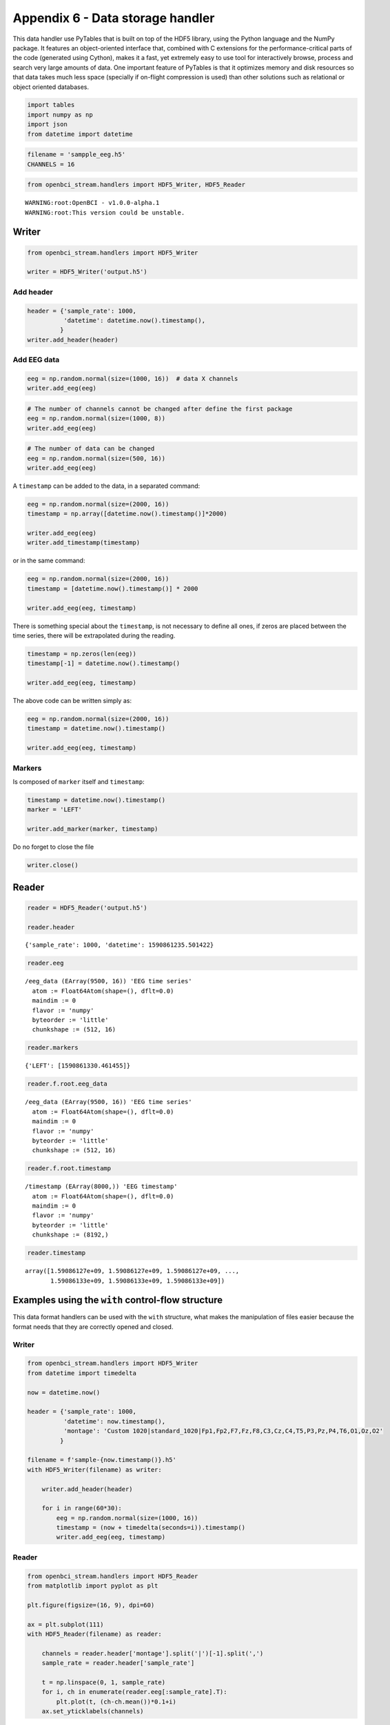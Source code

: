 Appendix 6 - Data storage handler
=================================

This data handler use PyTables that is built on top of the HDF5 library,
using the Python language and the NumPy package. It features an
object-oriented interface that, combined with C extensions for the
performance-critical parts of the code (generated using Cython), makes
it a fast, yet extremely easy to use tool for interactively browse,
process and search very large amounts of data. One important feature of
PyTables is that it optimizes memory and disk resources so that data
takes much less space (specially if on-flight compression is used) than
other solutions such as relational or object oriented databases.

.. code:: ipython3

    import tables
    import numpy as np
    import json
    from datetime import datetime

.. code:: ipython3

    filename = 'sampple_eeg.h5'
    CHANNELS = 16

.. code:: ipython3

    from openbci_stream.handlers import HDF5_Writer, HDF5_Reader


.. parsed-literal::

    WARNING:root:OpenBCI - v1.0.0-alpha.1
    WARNING:root:This version could be unstable.


Writer
------

.. code:: ipython3

    from openbci_stream.handlers import HDF5_Writer
    
    writer = HDF5_Writer('output.h5')

Add header
~~~~~~~~~~

.. code:: ipython3

    header = {'sample_rate': 1000,
              'datetime': datetime.now().timestamp(),
             }
    writer.add_header(header)

Add EEG data
~~~~~~~~~~~~

.. code:: ipython3

    eeg = np.random.normal(size=(1000, 16))  # data X channels
    writer.add_eeg(eeg)

.. code:: ipython3

    # The number of channels cannot be changed after define the first package
    eeg = np.random.normal(size=(1000, 8))
    writer.add_eeg(eeg)

.. code:: ipython3

    # The number of data can be changed
    eeg = np.random.normal(size=(500, 16))
    writer.add_eeg(eeg)

A ``timestamp`` can be added to the data, in a separated command:

.. code:: ipython3

    eeg = np.random.normal(size=(2000, 16))
    timestamp = np.array([datetime.now().timestamp()]*2000)
    
    writer.add_eeg(eeg)
    writer.add_timestamp(timestamp)

or in the same command:

.. code:: ipython3

    eeg = np.random.normal(size=(2000, 16))
    timestamp = [datetime.now().timestamp()] * 2000
    
    writer.add_eeg(eeg, timestamp)

There is something special about the ``timestamp``, is not necessary to
define all ones, if zeros are placed between the time series, there will
be extrapolated during the reading.

.. code:: ipython3

    timestamp = np.zeros(len(eeg))
    timestamp[-1] = datetime.now().timestamp()
    
    writer.add_eeg(eeg, timestamp)

The above code can be written simply as:

.. code:: ipython3

    eeg = np.random.normal(size=(2000, 16))
    timestamp = datetime.now().timestamp()
    
    writer.add_eeg(eeg, timestamp)

Markers
~~~~~~~

Is composed of ``marker`` itself and ``timestamp``:

.. code:: ipython3

    timestamp = datetime.now().timestamp()
    marker = 'LEFT'
    
    writer.add_marker(marker, timestamp)

Do no forget to close the file

.. code:: ipython3

    writer.close()

Reader
------

.. code:: ipython3

    reader = HDF5_Reader('output.h5')
    
    reader.header




.. parsed-literal::

    {'sample_rate': 1000, 'datetime': 1590861235.501422}



.. code:: ipython3

    reader.eeg




.. parsed-literal::

    /eeg_data (EArray(9500, 16)) 'EEG time series'
      atom := Float64Atom(shape=(), dflt=0.0)
      maindim := 0
      flavor := 'numpy'
      byteorder := 'little'
      chunkshape := (512, 16)



.. code:: ipython3

    reader.markers




.. parsed-literal::

    {'LEFT': [1590861330.461455]}



.. code:: ipython3

    reader.f.root.eeg_data




.. parsed-literal::

    /eeg_data (EArray(9500, 16)) 'EEG time series'
      atom := Float64Atom(shape=(), dflt=0.0)
      maindim := 0
      flavor := 'numpy'
      byteorder := 'little'
      chunkshape := (512, 16)



.. code:: ipython3

    reader.f.root.timestamp




.. parsed-literal::

    /timestamp (EArray(8000,)) 'EEG timestamp'
      atom := Float64Atom(shape=(), dflt=0.0)
      maindim := 0
      flavor := 'numpy'
      byteorder := 'little'
      chunkshape := (8192,)



.. code:: ipython3

    reader.timestamp




.. parsed-literal::

    array([1.59086127e+09, 1.59086127e+09, 1.59086127e+09, ...,
           1.59086133e+09, 1.59086133e+09, 1.59086133e+09])



Examples using the ``with`` control-flow structure
--------------------------------------------------

This data format handlers can be used with the ``with`` structure, what
makes the manipulation of files easier because the format needs that
they are correctly opened and closed.

Writer
~~~~~~

.. code:: ipython3

    from openbci_stream.handlers import HDF5_Writer
    from datetime import timedelta
    
    now = datetime.now()
    
    header = {'sample_rate': 1000,
              'datetime': now.timestamp(),
              'montage': 'Custom 1020|standard_1020|Fp1,Fp2,F7,Fz,F8,C3,Cz,C4,T5,P3,Pz,P4,T6,O1,Oz,O2'
             }
    
    filename = f'sample-{now.timestamp()}.h5'
    with HDF5_Writer(filename) as writer:
    
        writer.add_header(header)
        
        for i in range(60*30):
            eeg = np.random.normal(size=(1000, 16))
            timestamp = (now + timedelta(seconds=i)).timestamp()
            writer.add_eeg(eeg, timestamp)

Reader
~~~~~~

.. code:: ipython3

    from openbci_stream.handlers import HDF5_Reader
    from matplotlib import pyplot as plt
    
    plt.figure(figsize=(16, 9), dpi=60)
    
    ax = plt.subplot(111)
    with HDF5_Reader(filename) as reader:
        
        channels = reader.header['montage'].split('|')[-1].split(',')
        sample_rate = reader.header['sample_rate']
    
        t = np.linspace(0, 1, sample_rate)
        for i, ch in enumerate(reader.eeg[:sample_rate].T):
            plt.plot(t, (ch-ch.mean())*0.1+i)
        ax.set_yticklabels(channels)



.. image:: A6-data_storage_handler_files/A6-data_storage_handler_36_0.png

